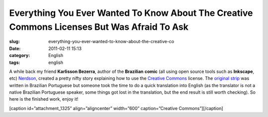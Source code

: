 Everything You Ever Wanted To Know About The Creative Commons Licenses But Was Afraid To Ask
############################################################################################
:slug: everything-you-ever-wanted-to-know-about-the-creative-co
:date: 2011-02-11 15:13
:category: English
:tags: english

A while back my friend **Karlisson Bezerra**, author of the
**Brazilian** **comic** (all using open source tools such as
**Inkscape**, etc) \ `Nerdson <http://nerdson.com/blog/>`__, created a
pretty nifty story explaining how to use the `Creative
Commons <https://secure.wikimedia.org/wikipedia/en/wiki/Creative_Commons>`__
license. The `original
strip <http://nerdson.com/blog/criativos-comuns/>`__ was written in
Brazilian Portuguese but someone took the time to do a quick translation
into English (as the translator is not a native Brazilian Portuguese
speaker, some things got lost in the translation, but the end result is
still worth checking). So here is the finished work, enjoy it!

[caption id=”attachment\_1325” align=”aligncenter” width=”600”
caption=”Creative Commons”]\ |Creative Commons|\ [/caption]

.. |Creative Commons| image:: http://www.ogmaciel.com/wp-content/uploads/2011/02/arkblitz-20100830T004316-g4p3hwn.png
   :target: http://www.ogmaciel.com/wp-content/uploads/2011/02/arkblitz-20100830T004316-g4p3hwn.png

